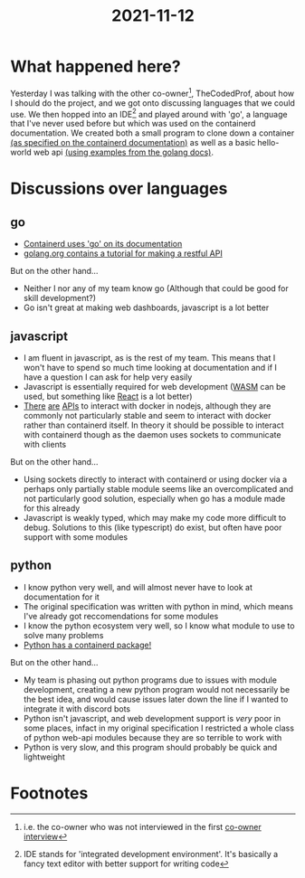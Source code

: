 :PROPERTIES:
:ID:       f0fa886d-e4b5-4815-b981-03e56035191c
:END:
#+title: 2021-11-12
* What happened here?
Yesterday I was talking with the other co-owner[fn:1], TheCodedProf, about how I should do the project, and we got onto discussing languages that we could use. We then hopped into an IDE[fn:2] and played around with 'go', a language that I've never used before but which was used on the containerd documentation. We created both a small program to clone down a container [[https://containerd.io/docs/getting-started/][(as specified on the containerd documentation)]] as well as a basic hello-world web api [[https://golang.org/doc/tutorial/web-service-gin][(using examples from the golang docs)]].

* Discussions over languages
** go
- [[https://containerd.io/docs/getting-started/][Containerd uses 'go' on its documentation]]
- [[https://golang.org/doc/tutorial/web-service-gin][golang.org contains a tutorial for making a restful API]]

But on the other hand...
- Neither I nor any of my team know go (Although that could be good for skill development?)
- Go isn't great at making web dashboards, javascript is a lot better
** javascript
- I am fluent in javascript, as is the rest of my team. This means that I won't have to spend so much time looking at documentation and if I have a question I can ask for help very easily
- Javascript is essentially required for web development ([[https://golangbot.com/webassembly-using-go/][WASM]] can be used, but something like [[https://reactjs.org/][React]] is a lot better)
- [[https://www.npmjs.com/package/run-container][There]] [[https://www.npmjs.com/package/node-container][are]] [[https://www.npmjs.com/package/testcontainers][APIs]] to interact with docker in nodejs, although they are commonly not particularly stable and seem to interact with docker rather than containerd itself. In theory it should be possible to interact with containerd though as the daemon uses sockets to communicate with clients

But on the other hand...
- Using sockets directly to interact with containerd or using docker via a perhaps only partially stable module seems like an overcomplicated and not particularly good solution, especially when go has a module made for this already
- Javascript is weakly typed, which may make my code more difficult to debug. Solutions to this (like typescript) do exist, but often have poor support with some modules
** python
- I know python very well, and will almost never have to look at documentation for it
- The original specification was written with python in mind, which means I've already got reccomendations for some modules
- I know the python ecosystem very well, so I know what module to use to solve many problems
- [[https://pypi.org/project/containerd/][Python has a containerd package!]]

But on the other hand...
- My team is phasing out python programs due to issues with module development, creating a new python program would not necessarily be the best idea, and would cause issues later down the line if I wanted to integrate it with discord bots
- Python isn't javascript, and web development support is /very/ poor in some places, infact in my original specification I restricted a whole class of python web-api modules because they are so terrible to work with
- Python is very slow, and this program should probably be quick and lightweight

* Footnotes

[fn:2]IDE stands for 'integrated development environment'. It's basically a fancy text editor with better support for writing code 

[fn:1]i.e. the co-owner who was not interviewed in the first [[file:~/School/EPQ/Documents/questioning-a-co-owner.org][co-owner interview]] 
